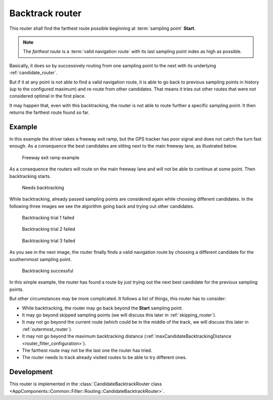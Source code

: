 .. _candidate_backtrack_router:

================
Backtrack router
================

This router shall find the farthest route possible beginning at :term:`sampling point` **Start**.

.. note::
   The *farthest route* is a :term:`valid navigation route` with its last sampling point index as high as possible.

Basically, it does so by successively routing from one sampling point to the next with its underlying :ref:`candidate_router`.

But if it at any point is not able to find a valid navigation route,
it is able to go back to previous sampling points in history (up to the configured maximum) and re-route from other candidates.
That means it tries out other routes that were not considered optimal in the first place.

It may happen that, even with this backtracking, the router is not able to route further a specific sampling point.
It then returns the farthest route found so far.

Example
=======

In this example the driver takes a freeway exit ramp,
but the GPS tracker has poor signal and does not catch the turn fast enough.
As a consequence the best candidates are sitting next to the main freeway lane, as illustrated below.

.. figure:: img/3-BacktrackRouter-overview.png
   :class: with-shadow
   :scale: 50
   :alt: Freeway exit ramp example

   Freeway exit ramp example

As a consequence the routers will route on the main freeway lane and will not be able to continue at some point. Then backtracking starts.

.. figure:: img/3-BacktrackRouter-backtrack-1.png
   :class: with-shadow
   :scale: 50
   :alt: Needs backtracking

   Needs backtracking

While backtracking, already passed sampling points are considered again while choosing different candidates.
In the following three images we see the algorithm going back and trying out other candidates.

.. figure:: img/3-BacktrackRouter-backtrack-2.png
   :class: with-shadow
   :scale: 50
   :alt: Backtracking trial 1 failed

   Backtracking trial 1 failed

.. figure:: img/3-BacktrackRouter-backtrack-3.png
   :class: with-shadow
   :scale: 50
   :alt: Backtracking trial 2 failed

   Backtracking trial 2 failed

.. figure:: img/3-BacktrackRouter-backtrack-4.png
   :class: with-shadow
   :scale: 50
   :alt: Backtracking trial 3 failed

   Backtracking trial 3 failed

As you see in the next image, the router finally finds a valid navigation route
by choosing a different candidate for the southernmost sampling point.

.. figure:: img/3-BacktrackRouter-backtrack-5.png
   :class: with-shadow
   :scale: 50
   :alt: Backtracking successful

   Backtracking successful

In this simple example, the router has found a route by just trying out the next best candidate for the previous sampling points.

But other circumstances may be more complicated. It follows a list of things, this router has to consider:

* While backtracking, the router may go back beyond the **Start** sampling point.
* It may go beyond skipped sampling points (we will discuss this later in :ref:`skipping_router`).
* It may not go beyond the current route (which could be in the middle of the track, we will discuss this later in :ref:`outermost_router`).
* It may not go beyond the maximum backtracking distance (:ref:`maxCandidateBacktrackingDistance <router_filter_configuration>`).
* The farthest route may not be the last one the router has tried.
* The router needs to track already visited routes to be able to try different ones.

Development
===========

This router is implemented in the :class:`CandidateBacktrackRouter class <AppComponents::Common::Filter::Routing::CandidateBacktrackRouter>`.

